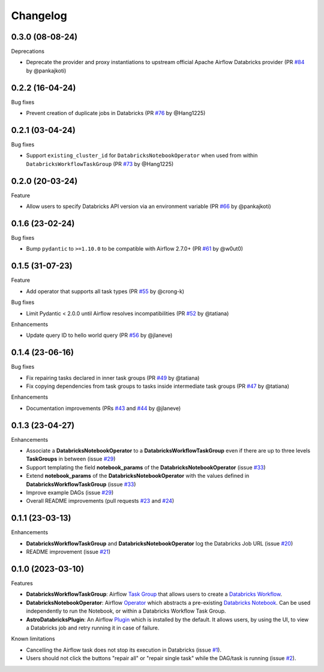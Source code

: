 Changelog
=========

0.3.0 (08-08-24)
-------------------

Deprecations

* Deprecate the provider and proxy instantiations to upstream official Apache Airflow Databricks provider (PR `#84 <https://github.com/astronomer/astro-provider-databricks/pull/84>`_ by @pankajkoti)


0.2.2 (16-04-24)
----------------

Bug fixes

* Prevent creation of duplicate jobs in Databricks (PR `#76 <https://github.com/astronomer/astro-provider-databricks/pull/76>`_ by @Hang1225)


0.2.1 (03-04-24)
----------------

Bug fixes

* Support ``existing_cluster_id`` for ``DatabricksNotebookOperator`` when used from within ``DatabricksWorkflowTaskGroup`` (PR `#73 <https://github.com/astronomer/astro-provider-databricks/pull/73>`_ by @Hang1225)


0.2.0 (20-03-24)
----------------

Feature

* Allow users to specify Databricks API version via an environment variable (PR `#66 <https://github.com/astronomer/astro-provider-databricks/pull/66>`_ by @pankajkoti)


0.1.6 (23-02-24)
----------------

Bug fixes

* Bump ``pydantic`` to ``>=1.10.0`` to be compatible with Airflow 2.7.0+ (PR `#61 <https://github.com/astronomer/astro-provider-databricks/pull/61>`_ by @w0ut0)


0.1.5 (31-07-23)
----------------

Feature

* Add operator that supports all task types (PR `#55 <https://github.com/astronomer/astro-provider-databricks/pull/55>`_ by @crong-k)

Bug fixes

* Limit Pydantic < 2.0.0 until Airflow resolves incompatibilities (PR `#52 <https://github.com/astronomer/astro-provider-databricks/pull/42>`_ by @tatiana)

Enhancements

* Update query ID to hello world query (PR `#56 <https://github.com/astronomer/astro-provider-databricks/pull/56>`_ by @jlaneve)

0.1.4 (23-06-16)
----------------

Bug fixes

* Fix repairing tasks declared in inner task groups (PR `#49 <https://github.com/astronomer/astro-provider-databricks/pull/49>`_ by @tatiana)
* Fix copying dependencies from task groups to tasks inside intermediate task groups (PR `#47 <https://github.com/astronomer/astro-provider-databricks/pull/47>`_ by @tatiana)


Enhancements

* Documentation improvements (PRs `#43 <https://github.com/astronomer/astro-provider-databricks/pull/43>`_ and `#44 <https://github.com/astronomer/astro-provider-databricks/pull/44>`_ by @jlaneve)


0.1.3 (23-04-27)
----------------

Enhancements

* Associate a **DatabricksNotebookOperator** to a **DatabricksWorkflowTaskGroup** even if there are up to three levels **TaskGroups** in between (issue `#29 <https://github.com/astronomer/astro-provider-databricks/issues/29>`_)
* Support templating the field **notebook_params** of the **DatabricksNotebookOperator**  (issue `#33 <https://github.com/astronomer/astro-provider-databricks/issues/33>`_)
* Extend **notebook_params** of the **DatabricksNotebookOperator** with the values defined in **DatabricksWorkflowTaskGroup** (issue `#33 <https://github.com/astronomer/astro-provider-databricks/issues/33>`_)
* Improve example DAGs  (issue `#29 <https://github.com/astronomer/astro-provider-databricks/issues/29>`_)
* Overall README improvements (pull requests `#23 <https://github.com/astronomer/astro-provider-databricks/pull/23>`_ and `#24 <https://github.com/astronomer/astro-provider-databricks/pulls/24>`_)


0.1.1 (23-03-13)
----------------

Enhancements

* **DatabricksWorkflowTaskGroup** and **DatabricksNotebookOperator** log the Databricks Job URL  (issue `#20 <https://github.com/astronomer/astro-provider-databricks/issues/20>`_)
* README improvement  (issue `#21 <https://github.com/astronomer/astro-provider-databricks/issues/21>`_)


0.1.0 (2023-03-10)
-------------------

Features

* **DatabricksWorkflowTaskGroup**: Airflow `Task Group <https://airflow.apache.org/docs/apache-airflow/stable/core-concepts/dags.html#taskgroups>`_ that allows users to create a `Databricks Workflow <https://www.databricks.com/product/workflows>`_.
* **DatabricksNotebookOperator**: Airflow `Operator <https://airflow.apache.org/docs/apache-airflow/stable/core-concepts/operators.html>`_ which abstracts a pre-existing `Databricks Notebook <https://docs.databricks.com/notebooks/>`_. Can be used independently to run the Notebook, or within a Databricks Workflow Task Group.
* **AstroDatabricksPlugin**: An Airflow `Plugin <https://airflow.apache.org/docs/apache-airflow/stable/authoring-and-scheduling/plugins.html>`_ which is installed by the default. It allows users, by using the UI, to view a Databricks job and retry running it in case of failure.

Known limitations

* Cancelling the Airflow task does not stop its execution in Databricks (issue `#1 <https://github.com/astronomer/astro-provider-databricks/issues/1>`_).
* Users should not click the buttons "repair all" or "repair single task" while the DAG/task is running (issue `#2 <https://github.com/astronomer/astro-provider-databricks/issues/2>`_).

